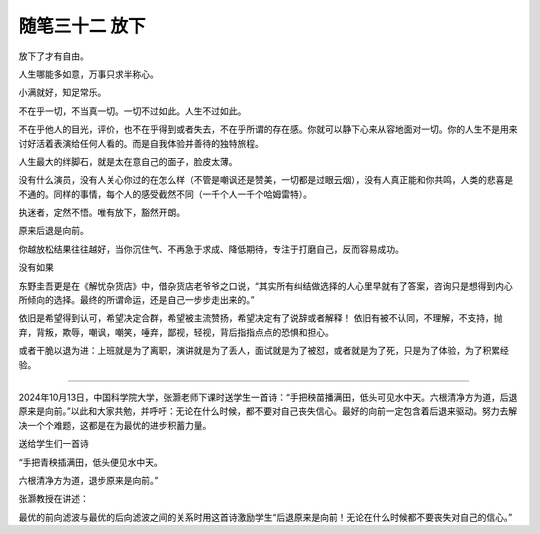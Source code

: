 ﻿随笔三十二 放下
======================

放下了才有自由。

人生哪能多如意，万事只求半称心。

小满就好，知足常乐。

不在乎一切，不当真一切。一切不过如此。人生不过如此。

不在乎他人的目光，评价，也不在乎得到或者失去，不在乎所谓的存在感。你就可以静下心来从容地面对一切。你的人生不是用来讨好活着表演给任何人看的。而是自我体验并善待的独特旅程。

人生最大的绊脚石，就是太在意自己的面子，脸皮太薄。

没有什么演员，没有人关心你过的在怎么样（不管是嘲讽还是赞美，一切都是过眼云烟），没有人真正能和你共鸣，人类的悲喜是不通的。同样的事情，每个人的感受截然不同（一千个人一千个哈姆雷特）。

执迷者，定然不悟。唯有放下，豁然开朗。


原来后退是向前。

你越放松结果往往越好，当你沉住气、不再急于求成、降低期待，专注于打磨自己，反而容易成功。

没有如果

东野圭吾更是在《解忧杂货店》中，借杂货店老爷爷之口说，“其实所有纠结做选择的人心里早就有了答案，咨询只是想得到内心所倾向的选择。最终的所谓命运，还是自己一步步走出来的。”

依旧是希望得到认可，希望决定合群，希望被主流赞扬，希望决定有了说辞或者解释！
依旧有被不认同，不理解，不支持，抛弃，背叛，欺辱，嘲讽，嘲笑，唾弃，鄙视，轻视，背后指指点点的恐惧和担心。

或者干脆以退为进：上班就是为了离职，演讲就是为了丢人，面试就是为了被怼，或者就是为了死，只是为了体验，为了积累经验。

-----------------------------------------------------------------------------------------------------

2024年10月13日，中国科学院大学，张灏老师下课时送学生一首诗：“手把秧苗播满田，低头可见水中天。六根清净方为道，后退原来是向前。”以此和大家共勉，并呼吁：无论在什么时候，都不要对自己丧失信心。最好的向前一定包含着后退来驱动。努力去解决一个个难题，这都是在为最优的进步积蓄力量。


送给学生们一首诗


“手把青秧插满田，低头便见水中天。

六根清净方为道，退步原来是向前。”


张灏教授在讲述：

最优的前向滤波与最优的后向滤波之间的关系时用这首诗激励学生“后退原来是向前！无论在什么时候都不要丧失对自己的信心。”
